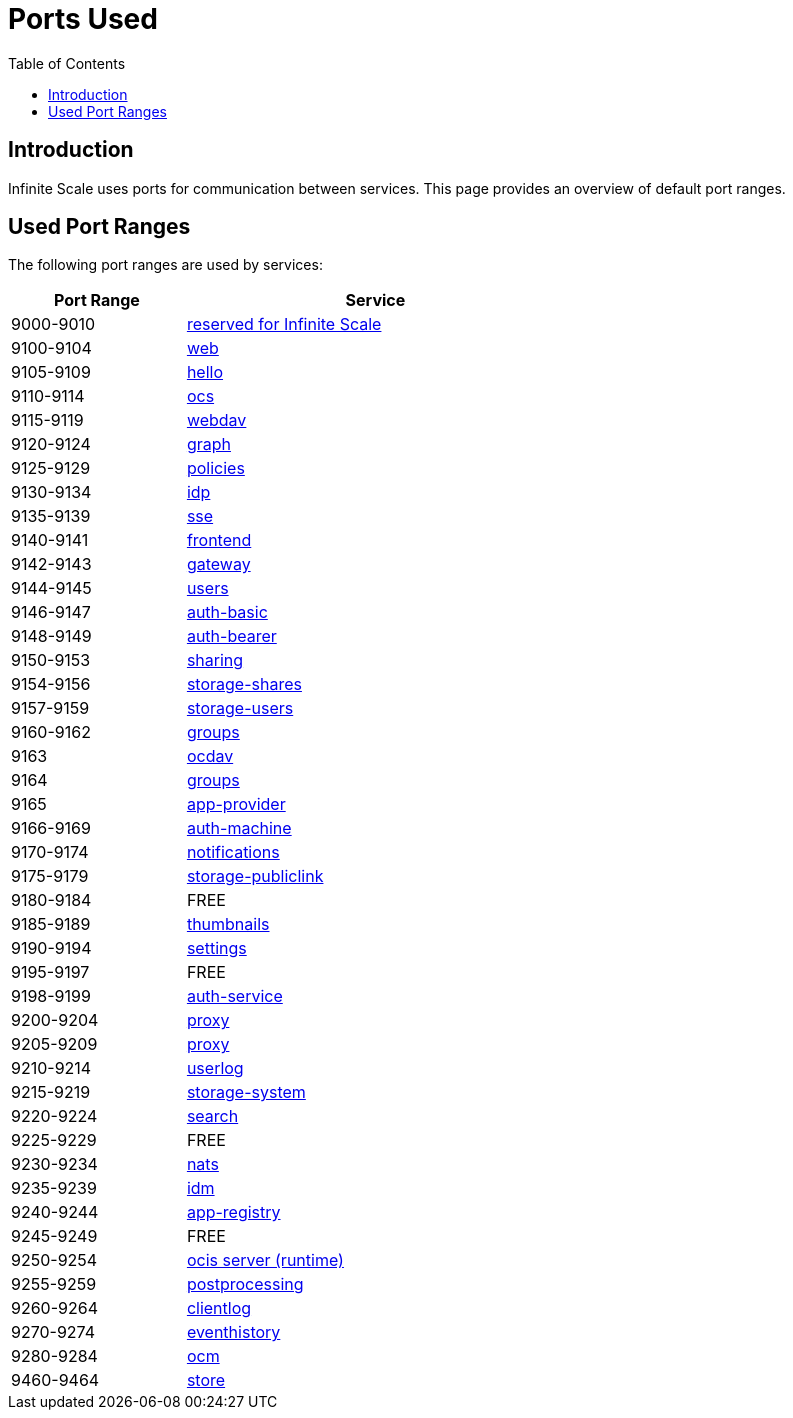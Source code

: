 = Ports Used
:toc: right
:description: Infinite Scale uses ports for communication between services. This page provides an overview of default port ranges.

== Introduction

{description}

== Used Port Ranges

The following port ranges are used by services:

[width="65%",cols="~,~",options="header"]
|===
| Port Range
| Service

| 9000-9010  | https://owncloud.dev/ocis/[reserved for Infinite Scale]
| 9100-9104  | xref:{s-path}/web.adoc[web]
| 9105-9109  | https://github.com/owncloud/ocis-hello[hello]
| 9110-9114  | xref:{s-path}/ocs.adoc[ocs]
| 9115-9119  | xref:{s-path}/webdav.adoc[webdav]
| 9120-9124  | xref:{s-path}/graph.adoc[graph]
| 9125-9129  | xref:{s-path}/policies.adoc[policies]
| 9130-9134  | xref:{s-path}/idp.adoc[idp]
| 9135-9139  | xref:{s-path}/sse.adoc[sse]
| 9140-9141  | xref:{s-path}/frontend.adoc[frontend]
| 9142-9143  | xref:{s-path}/gateway.adoc[gateway]
| 9144-9145  | xref:{s-path}/users.adoc[users]
| 9146-9147  | xref:{s-path}/auth-basic.adoc[auth-basic]
| 9148-9149  | xref:{s-path}/auth-bearer.adoc[auth-bearer]
| 9150-9153  | xref:{s-path}/sharing.adoc[sharing]
| 9154-9156  | xref:{s-path}/storage-shares.adoc[storage-shares]
| 9157-9159  | xref:{s-path}/storage-users.adoc[storage-users]
| 9160-9162  | xref:{s-path}/groups.adoc[groups]
| 9163       | xref:{s-path}/ocdav.adoc[ocdav]
| 9164       | xref:{s-path}/groups.adoc[groups]
| 9165       | xref:{s-path}/app-provider.adoc[app-provider]
| 9166-9169  | xref:{s-path}/auth-machine.adoc[auth-machine]
| 9170-9174  | xref:{s-path}/notifications.adoc[notifications]
| 9175-9179  | xref:{s-path}/storage-publiclink.adoc[storage-publiclink]
| 9180-9184  | FREE
| 9185-9189  | xref:{s-path}/thumbnails.adoc[thumbnails]
| 9190-9194  | xref:{s-path}/settings.adoc[settings]
| 9195-9197  | FREE
| 9198-9199  | xref:{s-path}/auth-service.adoc[auth-service]
| 9200-9204  | xref:{s-path}/proxy.adoc[proxy]
| 9205-9209  | xref:{s-path}/proxy.adoc[proxy]
| 9210-9214  | xref:{s-path}/userlog.adoc[userlog]
| 9215-9219  | xref:{s-path}/storage-system.adoc[storage-system]
| 9220-9224  | xref:{s-path}/search.adoc[search]
| 9225-9229  | FREE
| 9230-9234  | xref:{s-path}/nats.adoc[nats]
| 9235-9239  | xref:{s-path}/idm.adoc[idm]
| 9240-9244  | xref:{s-path}/app-registry.adoc[app-registry]
| 9245-9249  | FREE
| 9250-9254  | https://github.com/owncloud/ocis/tree/master/ocis/pkg/runtime[ocis server (runtime)]
| 9255-9259  | xref:{s-path}/postprocessing.adoc[postprocessing]
| 9260-9264  | xref:{s-path}/clientlog.adoc[clientlog]
| 9270-9274  | xref:{s-path}/eventhistory.adoc[eventhistory]
| 9280-9284  | xref:{s-path}/ocm.adoc[ocm]
| 9460-9464  | xref:{s-path}/store.adoc[store]
|===
